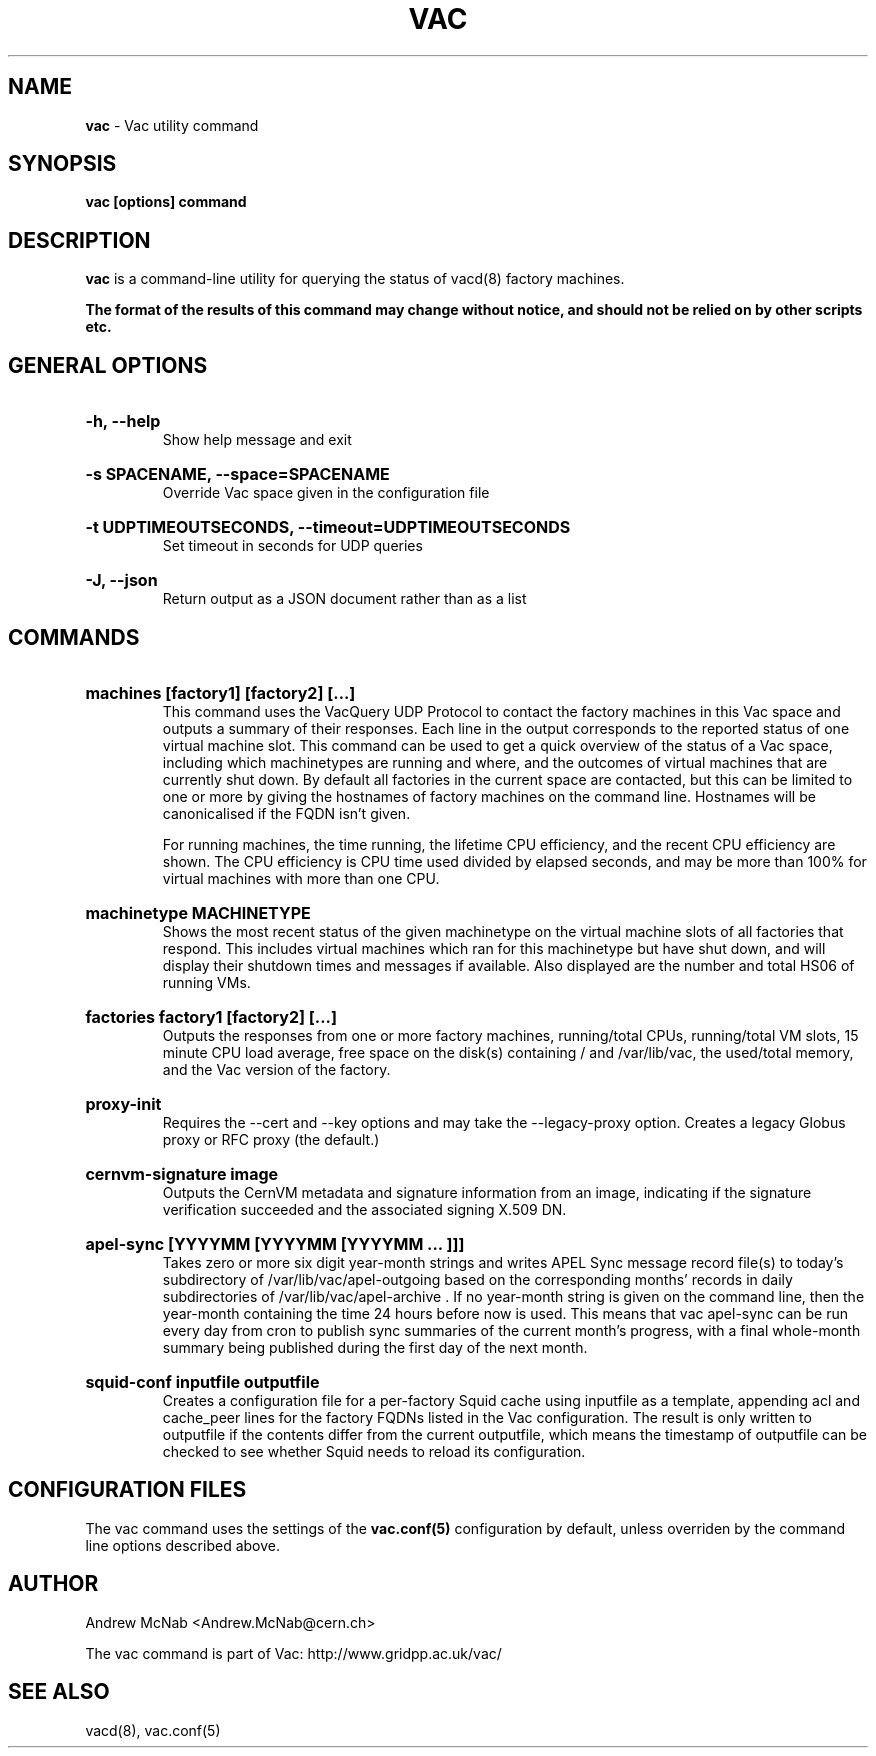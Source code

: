 .TH VAC  "Nov 2015" "vac" "Vac Manual"
.SH NAME
.B vac
\- Vac utility command
.SH SYNOPSIS
.B vac [options] command
.SH DESCRIPTION
.B vac
is a command-line utility for querying the status of vacd(8) factory
machines.

.B The format of the results of this command may change without notice, and should not be relied on by other scripts etc.

.SH GENERAL OPTIONS

.HP 
.B "-h, --help"
.br
Show help message and exit

.HP 
.B "-s SPACENAME, --space=SPACENAME"
.br
Override Vac space given in the configuration file

.HP 
.B "-t UDPTIMEOUTSECONDS, --timeout=UDPTIMEOUTSECONDS"
.br
Set timeout in seconds for UDP queries

.HP 
.B "-J, --json"
.br
Return output as a JSON document rather than as a list

.SH COMMANDS

.HP
.B "machines [factory1] [factory2] [...]"
.br
This command uses the VacQuery UDP Protocol to contact the factory machines in this
Vac space and outputs a summary of their responses. Each line in the output
corresponds to the reported status of one virtual machine slot. This command
can be used to get a quick overview of the status of a Vac space, including 
which machinetypes are running and where, and the outcomes of virtual machines 
that are currently shut down. By default all factories in the current
space are contacted, but this can be limited to one or more by giving the
hostnames of factory machines on the command line. Hostnames will be
canonicalised if the FQDN isn't given.

For running machines, the time running, the lifetime CPU efficiency, and
the recent CPU efficiency are shown. The CPU efficiency is CPU time used
divided by elapsed seconds, and may be more than 100% for virtual machines
with more than one CPU.

.HP
.B "machinetype MACHINETYPE"
.br
Shows the most recent status of the given machinetype on the virtual machine
slots of all factories that respond. This includes virtual machines which
ran for this machinetype but have shut down, and will display their shutdown 
times and messages if available. Also displayed are the number and total
HS06 of running VMs.

.HP
.B "factories factory1 [factory2] [...]"
.br
Outputs the responses from one or more factory machines, running/total CPUs,
running/total VM slots, 15 minute CPU load average, free space on the disk(s)
containing / and /var/lib/vac, the used/total memory, and the Vac version 
of the factory.

.HP
.B "proxy-init"
.br
Requires the --cert and --key options and may take the --legacy-proxy
option. Creates a legacy Globus proxy or RFC proxy (the default.) 

.HP
.B "cernvm-signature image
.br
Outputs the CernVM metadata and signature information from an image,
indicating if the signature verification succeeded and the associated
signing X.509 DN.

.HP
.B "apel-sync [YYYYMM [YYYYMM [YYYYMM ... ]]]"
.br
Takes zero or more six digit year-month strings and writes APEL
Sync message record file(s) to today's subdirectory of 
/var/lib/vac/apel-outgoing based on the corresponding months'
records in daily subdirectories of /var/lib/vac/apel-archive . If
no year-month string is given on the command line, then the year-month
containing the time 24 hours before now is used. This means that vac
apel-sync can be run every day from cron to publish sync summaries of
the current month's progress, with a final whole-month summary being
published during the first day of the next month.

.HP
.B "squid-conf inputfile outputfile
.br
Creates a configuration file for a per-factory Squid cache using 
inputfile as a template, appending acl and cache_peer lines for
the factory FQDNs listed in the Vac configuration. The result is
only written to outputfile if the contents differ from the current
outputfile, which means the timestamp of outputfile can be checked
to see whether Squid needs to reload its configuration.

.SH CONFIGURATION FILES

The vac command uses the settings of the
.B vac.conf(5)
configuration by default, unless overriden by the command line options
described above.

.SH AUTHOR
Andrew McNab <Andrew.McNab@cern.ch>

The vac command is part of Vac: http://www.gridpp.ac.uk/vac/
.SH "SEE ALSO"
vacd(8),
vac.conf(5)
